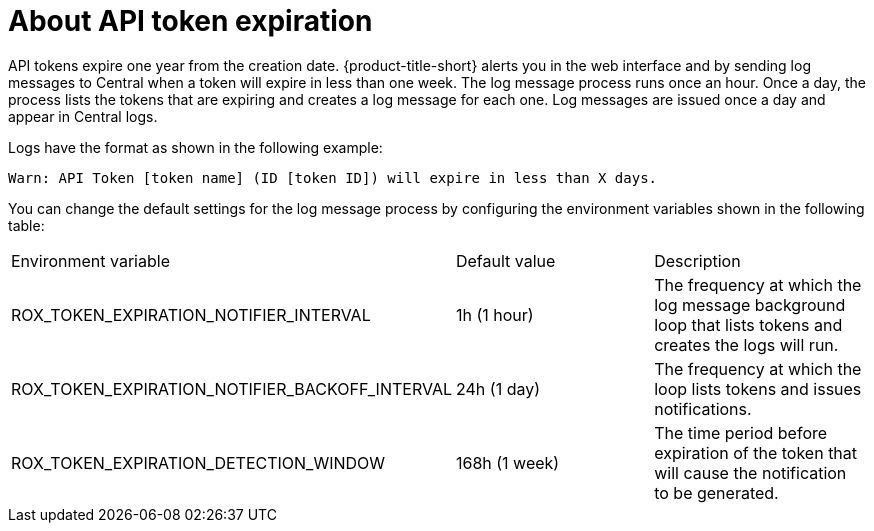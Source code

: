 // Module included in the following assemblies:
//
// * configure/configure-api-token.adoc
:_mod-docs-content-type: CONCEPT
[id="about-api-token-expiration_{context}"]
= About API token expiration

API tokens expire one year from the creation date. {product-title-short} alerts you in the web interface and by sending log messages to Central when a token will expire in less than one week. The log message process runs once an hour. Once a day, the process lists the tokens that are expiring and creates a log message for each one. Log messages are issued once a day and appear in Central logs.

Logs have the format as shown in the following example:

[source,text]
----
Warn: API Token [token name] (ID [token ID]) will expire in less than X days.
----

You can change the default settings for the log message process by configuring the environment variables shown in the following table:

[cols="1,1,1"]
|===

|Environment variable |Default value |Description

| ROX_TOKEN_EXPIRATION_NOTIFIER_INTERVAL
| 1h (1 hour)
| The frequency at which the log message background loop that lists tokens and creates the logs will run.

| ROX_TOKEN_EXPIRATION_NOTIFIER_BACKOFF_INTERVAL
| 24h (1 day)
| The frequency at which the loop lists tokens and issues notifications.

| ROX_TOKEN_EXPIRATION_DETECTION_WINDOW
| 168h (1 week)
| The time period before expiration of the token that will cause the notification to be generated.

|===
